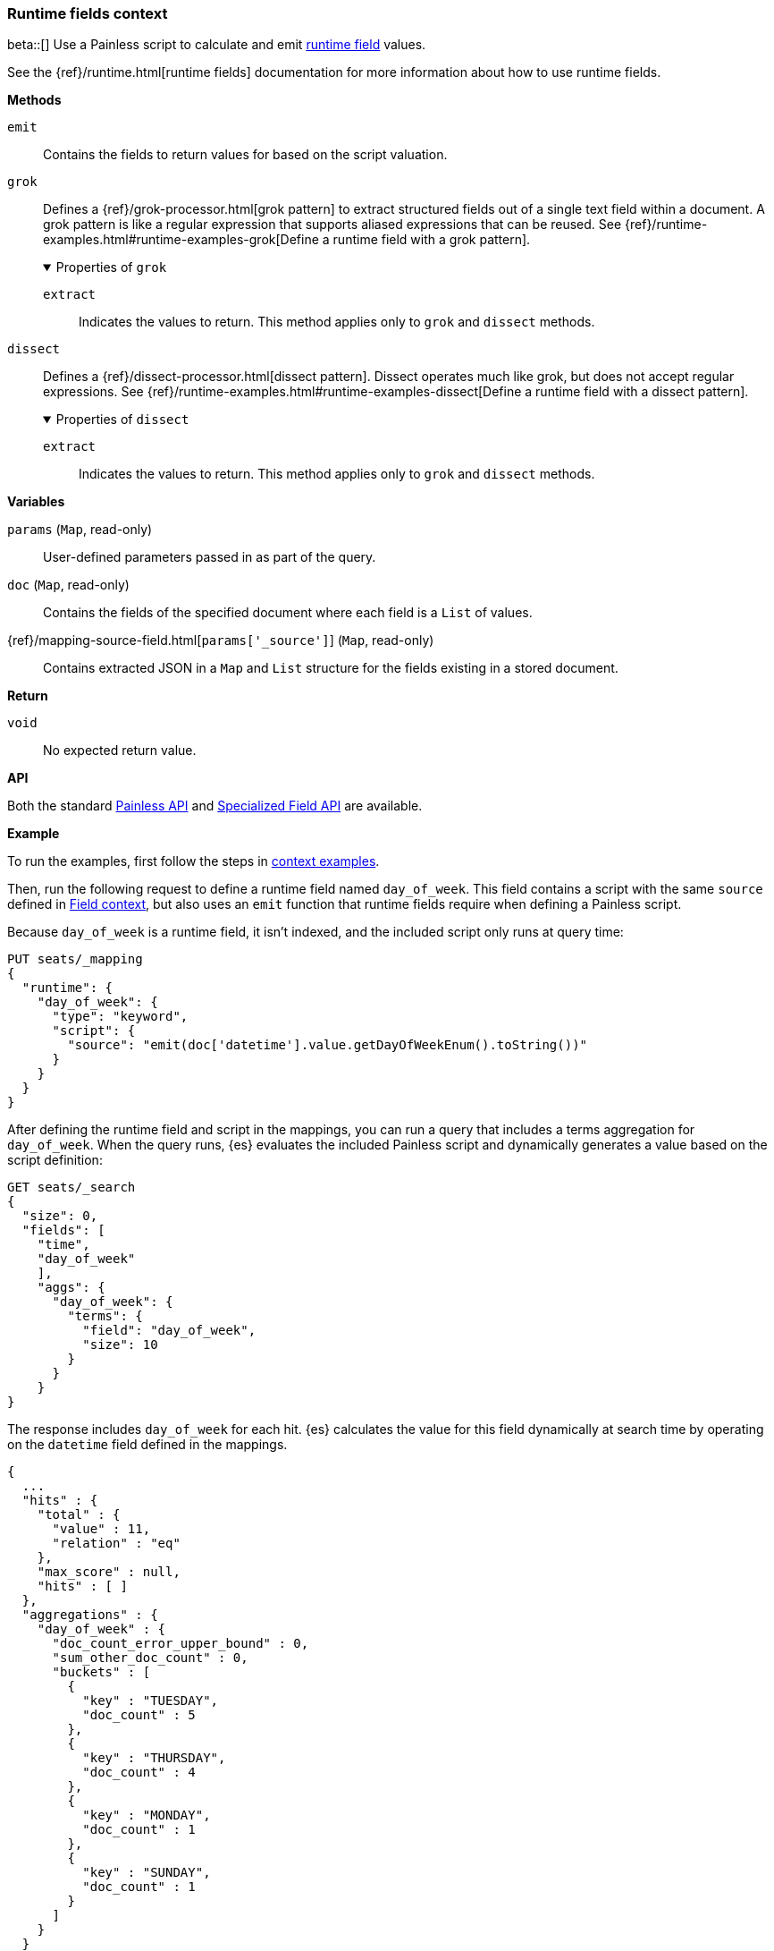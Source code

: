 [[painless-runtime-fields-context]]
=== Runtime fields context
beta::[]
Use a Painless script to calculate and emit
<<painless-runtime-fields,runtime field>> values.

See the {ref}/runtime.html[runtime fields] documentation for more information
about how to use runtime fields.

*Methods*

`emit`::
        Contains the fields to return values for based on the script valuation.

--
`grok`::
        Defines a {ref}/grok-processor.html[grok pattern] to extract structured fields out of a single text field within a document. A grok pattern is like a regular expression that supports aliased expressions that can be reused. See {ref}/runtime-examples.html#runtime-examples-grok[Define a runtime field with a grok pattern].
+
.Properties of `grok`
[%collapsible%open]
====
`extract`::
        Indicates the values to return. This method applies only to `grok` and
        `dissect` methods.
====
--

--
`dissect`::
        Defines a {ref}/dissect-processor.html[dissect pattern]. Dissect operates much like grok, but does not accept regular expressions. See {ref}/runtime-examples.html#runtime-examples-dissect[Define a runtime field with a dissect pattern].
+
.Properties of `dissect`
[%collapsible%open]
====
`extract`::
        Indicates the values to return. This method applies only to `grok` and
        `dissect` methods.
====
--

*Variables*

`params` (`Map`, read-only)::
        User-defined parameters passed in as part of the query.

`doc` (`Map`, read-only)::
        Contains the fields of the specified document where each field is a
        `List` of values.

{ref}/mapping-source-field.html[`params['_source']`] (`Map`, read-only)::
        Contains extracted JSON in a `Map` and `List` structure for the fields
        existing in a stored document.

*Return*

`void`::
        No expected return value.

*API*

Both the standard <<painless-api-reference-shared, Painless API>> and
<<painless-api-reference-field, Specialized Field API>> are available.


*Example*

To run the examples, first follow the steps in
<<painless-context-examples, context examples>>.

Then, run the following request to define a runtime field named `day_of_week`.
This field contains a script with the same `source` defined in
<<painless-field-context,Field context>>, but also uses an `emit` function
that runtime fields require when defining a Painless script.

Because `day_of_week` is a runtime field, it isn't indexed, and the included
script only runs at query time:

[source,console]
----
PUT seats/_mapping
{
  "runtime": {
    "day_of_week": {
      "type": "keyword",
      "script": {
        "source": "emit(doc['datetime'].value.getDayOfWeekEnum().toString())"
      }
    }
  }
}
----
// TEST[setup:seats]

After defining the runtime field and script in the mappings, you can run a
query that includes a terms aggregation for `day_of_week`. When the query runs,
{es} evaluates the included Painless script and dynamically generates a value
based on the script definition:

[source,console]
----
GET seats/_search
{
  "size": 0,
  "fields": [
    "time",
    "day_of_week"
    ],
    "aggs": {
      "day_of_week": {
        "terms": {
          "field": "day_of_week",
          "size": 10
        }
      }
    }
}
----
// TEST[continued]

The response includes `day_of_week` for each hit. {es} calculates the value for
this field dynamically at search time by operating on the `datetime` field
defined in the mappings.

[source,console-result]
----
{
  ...
  "hits" : {
    "total" : {
      "value" : 11,
      "relation" : "eq"
    },
    "max_score" : null,
    "hits" : [ ]
  },
  "aggregations" : {
    "day_of_week" : {
      "doc_count_error_upper_bound" : 0,
      "sum_other_doc_count" : 0,
      "buckets" : [
        {
          "key" : "TUESDAY",
          "doc_count" : 5
        },
        {
          "key" : "THURSDAY",
          "doc_count" : 4
        },
        {
          "key" : "MONDAY",
          "doc_count" : 1
        },
        {
          "key" : "SUNDAY",
          "doc_count" : 1
        }
      ]
    }
  }
}
----
// TESTRESPONSE[s/\.\.\./"took" : $body.took,"timed_out" : $body.timed_out,"_shards" : $body._shards,/]
